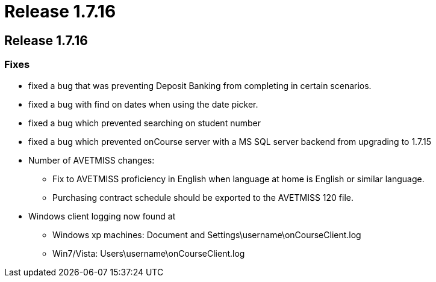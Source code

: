 = Release 1.7.16

== Release 1.7.16

=== Fixes

* fixed a bug that was preventing Deposit Banking from completing in
certain scenarios.
* fixed a bug with find on dates when using the date picker.
* fixed a bug which prevented searching on student number
* fixed a bug which prevented onCourse server with a MS SQL server
backend from upgrading to 1.7.15
* Number of AVETMISS changes:
** Fix to AVETMISS proficiency in English when language at home is
English or similar language.
** Purchasing contract schedule should be exported to the AVETMISS 120
file.
* Windows client logging now found at
** Windows xp machines: Document and
Settings\username\onCourseClient.log
** Win7/Vista: Users\username\onCourseClient.log
